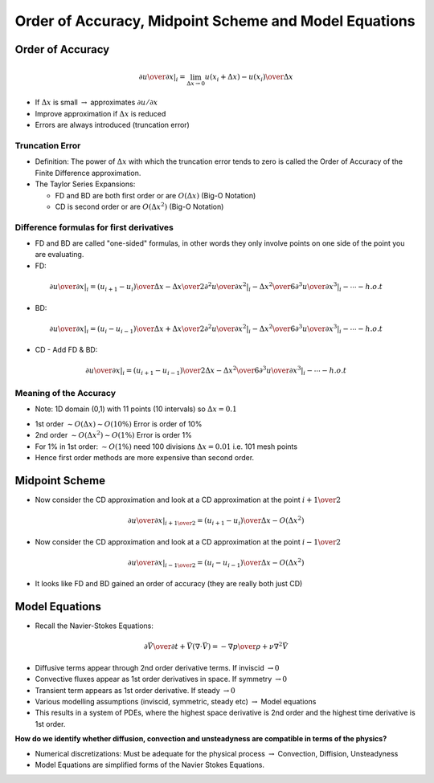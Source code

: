 ==================================================================
Order of Accuracy, Midpoint Scheme and Model Equations
==================================================================

Order of Accuracy
=================

.. math:: \left .  {\partial u \over \partial x} \right \vert_i = \lim_{\Delta x \rightarrow 0} {u(x_i + \Delta x) - u(x_i) \over \Delta x}

* If :math:`\Delta x` is small :math:`\rightarrow` approximates :math:`\partial u / \partial x`
* Improve approximation if :math:`\Delta x` is reduced
* Errors are always introduced (truncation error)

Truncation Error
~~~~~~~~~~~~~~~~

* Definition: The power of :math:`\Delta x` with which the truncation error tends to zero is called the Order of Accuracy of the Finite Difference approximation.
* The Taylor Series Expansions: 

  - FD and BD are both first order or are :math:`O(\Delta x)` (Big-O Notation)
  - CD is second order or are :math:`O(\Delta x^2)` (Big-O Notation)

Difference formulas for first derivatives
~~~~~~~~~~~~~~~~~~~~~~~~~~~~~~~~~~~~~~~~~

* FD and BD are called "one-sided" formulas, in other words they only involve points on one side of the point you are evaluating.
* FD:

.. math:: \left . {\partial u \over \partial x} \right \vert_i = {(u_{i+1} - u_i) \over \Delta x} -  {\Delta x \over 2} \left . {\partial^2 u \over \partial x^2} \right \vert_i - {\Delta x^2 \over 6} \left . {\partial^3 u \over \partial x^3} \right \vert_i - \cdots - h.o.t

* BD:

.. math:: \left . {\partial u \over \partial x} \right \vert_i = {(u_i - u_{i-1}) \over \Delta x} + {\Delta x \over 2} \left . {\partial^2 u \over \partial x^2} \right \vert_i - {\Delta x^2 \over 6} \left . {\partial^3 u \over \partial x^3} \right \vert_i - \cdots - h.o.t

* CD - Add FD & BD:

.. math:: \left . {\partial u \over \partial x} \right \vert_i = {(u_{i+1} - u_{i-1}) \over 2 \Delta x} - {\Delta x^2 \over 6} \left . {\partial^3 u \over \partial x^3} \right \vert_i - \cdots - h.o.t

Meaning of the Accuracy
~~~~~~~~~~~~~~~~~~~~~~~

* Note: 1D domain (0,1) with 11 points (10 intervals) so :math:`\Delta x = 0.1`

- 1st order :math:`\sim O(\Delta x) \sim O(10 \%)` Error is order of 10%
- 2nd order :math:`\sim O(\Delta x ^2) \sim O(1 \%)` Error is order 1%
- For 1% in 1st order: :math:`\sim O(1 \%)` need 100 divisions :math:`\Delta x = 0.01` i.e. 101 mesh points
- Hence first order methods are more expensive than second order.

Midpoint Scheme
===============

* Now consider the CD approximation and look at a CD approximation at the point :math:`i+{1 \over 2}`

.. math:: \left . {\partial u \over \partial x} \right \vert_{i+{1 \over 2}} = {(u_{i+1} - u_{i}) \over \Delta x} - O(\Delta x^2)

* Now consider the CD approximation and look at a CD approximation at the point :math:`i-{1 \over 2}`

.. math:: \left . {\partial u \over \partial x} \right \vert_{i-{1 \over 2}} = {(u_{i} - u_{i-1}) \over \Delta x} - O(\Delta x^2)

* It looks like FD and BD gained an order of accuracy (they are really both just CD)

Model Equations
===============

* Recall the Navier-Stokes Equations:

.. math:: {\partial \vec V \over \partial t} + \vec V (\nabla \cdot \vec V) = -{\nabla p \over \rho} + \nu \nabla^2 \vec V

* Diffusive terms appear through 2nd order derivative terms. If inviscid :math:`\rightarrow 0`
* Convective fluxes appear as 1st order derivatives in space. If symmetry :math:`\rightarrow 0`
* Transient term appears as 1st order derivative. If steady :math:`\rightarrow 0`

* Various modelling assumptions (inviscid, symmetric, steady etc) :math:`\rightarrow` Model equations
* This results in a system of PDEs, where the highest space derivative is 2nd order and the highest time derivative is 1st order.


**How do we identify whether diffusion, convection and unsteadyness are compatible in terms of the physics?**

* Numerical discretizations: Must be adequate for the physical process :math:`\rightarrow` Convection, Diffision, Unsteadyness

* Model Equations are simplified forms of the Navier Stokes Equations.

